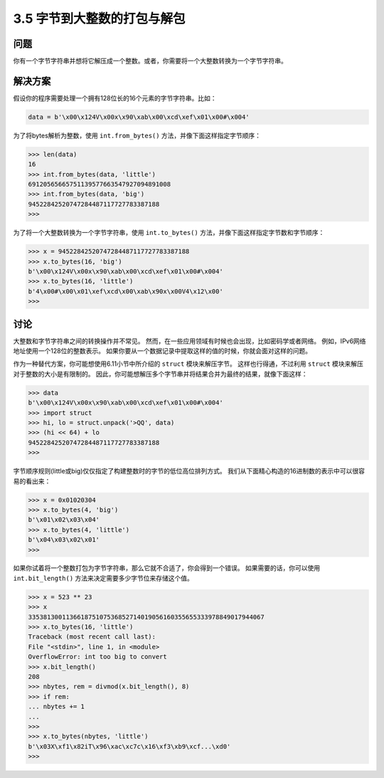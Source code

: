 ==========================
3.5 字节到大整数的打包与解包
==========================

----------
问题
----------
你有一个字节字符串并想将它解压成一个整数。或者，你需要将一个大整数转换为一个字节字符串。

----------
解决方案
----------
假设你的程序需要处理一个拥有128位长的16个元素的字节字符串。比如：

.. code-block:: python

    data = b'\x00\x124V\x00x\x90\xab\x00\xcd\xef\x01\x00#\x004'

为了将bytes解析为整数，使用 ``int.from_bytes()`` 方法，并像下面这样指定字节顺序：

.. code-block:: python

    >>> len(data)
    16
    >>> int.from_bytes(data, 'little')
    69120565665751139577663547927094891008
    >>> int.from_bytes(data, 'big')
    94522842520747284487117727783387188
    >>>

为了将一个大整数转换为一个字节字符串，使用 ``int.to_bytes()`` 方法，并像下面这样指定字节数和字节顺序：

.. code-block:: python

    >>> x = 94522842520747284487117727783387188
    >>> x.to_bytes(16, 'big')
    b'\x00\x124V\x00x\x90\xab\x00\xcd\xef\x01\x00#\x004'
    >>> x.to_bytes(16, 'little')
    b'4\x00#\x00\x01\xef\xcd\x00\xab\x90x\x00V4\x12\x00'
    >>>

----------
讨论
----------
大整数和字节字符串之间的转换操作并不常见。
然而，在一些应用领域有时候也会出现，比如密码学或者网络。
例如，IPv6网络地址使用一个128位的整数表示。
如果你要从一个数据记录中提取这样的值的时候，你就会面对这样的问题。

作为一种替代方案，你可能想使用6.11小节中所介绍的 ``struct`` 模块来解压字节。
这样也行得通，不过利用 ``struct`` 模块来解压对于整数的大小是有限制的。
因此，你可能想解压多个字节串并将结果合并为最终的结果，就像下面这样：

.. code-block:: python

    >>> data
    b'\x00\x124V\x00x\x90\xab\x00\xcd\xef\x01\x00#\x004'
    >>> import struct
    >>> hi, lo = struct.unpack('>QQ', data)
    >>> (hi << 64) + lo
    94522842520747284487117727783387188
    >>>

字节顺序规则(little或big)仅仅指定了构建整数时的字节的低位高位排列方式。
我们从下面精心构造的16进制数的表示中可以很容易的看出来：

.. code-block:: python

    >>> x = 0x01020304
    >>> x.to_bytes(4, 'big')
    b'\x01\x02\x03\x04'
    >>> x.to_bytes(4, 'little')
    b'\x04\x03\x02\x01'
    >>>

如果你试着将一个整数打包为字节字符串，那么它就不合适了，你会得到一个错误。
如果需要的话，你可以使用 ``int.bit_length()`` 方法来决定需要多少字节位来存储这个值。

.. code-block:: python

    >>> x = 523 ** 23
    >>> x
    335381300113661875107536852714019056160355655333978849017944067
    >>> x.to_bytes(16, 'little')
    Traceback (most recent call last):
    File "<stdin>", line 1, in <module>
    OverflowError: int too big to convert
    >>> x.bit_length()
    208
    >>> nbytes, rem = divmod(x.bit_length(), 8)
    >>> if rem:
    ... nbytes += 1
    ...
    >>>
    >>> x.to_bytes(nbytes, 'little')
    b'\x03X\xf1\x82iT\x96\xac\xc7c\x16\xf3\xb9\xcf...\xd0'
    >>>

